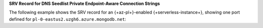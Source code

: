 **SRV Record for DNS Seedlist Private Endpoint-Aware Connection
Strings**

The following example shows the SRV record for an 
{+az-pl+}-enabled {+serverless-instance+}, showing one port defined for
``pl-0-eastus2.uzgh6.azure.mongodb.net``:


.. code-block:: sh
   :copyable: false

   $ nslookup -type=SRV _mongodb._tcp.serverlessinstance0-pe-1.oqg5v.azure.mongodb.net

   Server:  127.0.0.1
   Address:  127.0.0.1#53

   Non-authoritative answer:
   _mongodb._tcp.serverlessinstance0-pe-1.oqg5v.azure.mongodb.net service = 0 0 27017 serverlessinstance0-pe-1.oqg5v.azure.mongodb.net.

   In the preceding example:

   - ``_mongodb._tcp.serverlessinstance0-pe-1.oqg5v.azure.mongodb.net``
     is the SRV record that the connection string references. 
   - ``serverlessinstance0-pe-1.oqg5v.azure.mongodb.net`` is the
     hostname for the |service| {+serverless-instance+} for which you have configured {+az-pl+}.
    - ``27017`` is a unique port that |service| assigns to the load
      balancer for the |service| {+serverless-instance+} for which you
      enabled {+az-pl+}.
